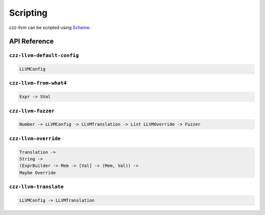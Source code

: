=========
Scripting
=========

czz-llvm can be scripted using `Scheme`_.

API Reference
=============

``czz-llvm-default-config``
***************************

.. code-block:: haskell

  LLVMConfig

``czz-llvm-from-what4``
***********************

.. code-block:: haskell

  Expr -> SVal

``czz-llvm-fuzzer``
*******************

.. code-block:: haskell

  Number -> LLVMConfig -> LLVMTranslation -> List LLVMOverride -> Fuzzer

``czz-llvm-override``
*********************

.. code-block:: haskell

  Translation ->
  String ->
  (ExprBuilder -> Mem -> [Val] -> (Mem, Val)) ->
  Maybe Override

``czz-llvm-translate``
**********************

.. code-block:: haskell

  LLVMConfig -> LLVMTranslation

.. _Scheme: http://justinethier.github.io/husk-scheme/manual/index.html
